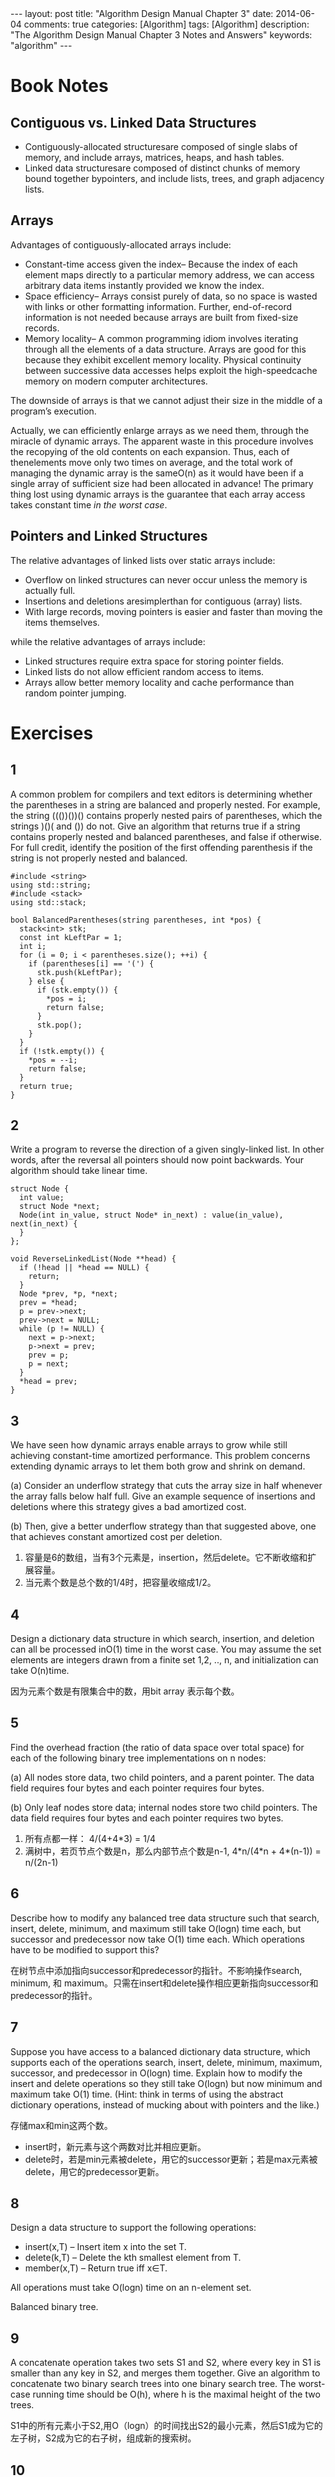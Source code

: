 
#+begin_html
---
layout: post
title: "Algorithm Design Manual Chapter 3"
date: 2014-06-04
comments: true
categories: [Algorithm]
tags: [Algorithm]
description: "The Algorithm Design Manual Chapter 3 Notes and Answers"
keywords: "algorithm"
---
#+end_html
#+OPTIONS: toc:nil num:nil

* Book Notes
** Contiguous vs. Linked Data Structures
+ Contiguously-allocated structuresare composed of single slabs of
  memory, and include arrays, matrices, heaps, and hash tables.
+ Linked data structuresare composed of distinct chunks of memory
  bound together bypointers, and include lists, trees, and graph
  adjacency lists.

#+begin_html
<!-- more -->
#+end_html

** Arrays
Advantages of contiguously-allocated arrays include:
+ Constant-time access given the index– Because the index of each
  element maps directly to a particular memory address, we can access
  arbitrary data items instantly provided we know the index.
+ Space efficiency– Arrays consist purely of data, so no space is
  wasted with links or other formatting information. Further,
  end-of-record information is not needed because arrays are built
  from fixed-size records.
+ Memory locality– A common programming idiom involves iterating
  through all the elements of a data structure. Arrays are good for
  this because they exhibit excellent memory locality. Physical
  continuity between successive data accesses helps exploit the
  high-speedcache memory on modern computer architectures.

The downside of arrays is that we cannot adjust their size in the middle of
a program’s execution.

Actually, we can efficiently enlarge arrays as we need them, through the miracle
of dynamic arrays. The apparent waste in this procedure involves the recopying of the old contents
on each expansion. Thus, each of thenelements move only two times on average, and the total work
of managing the dynamic array is the sameO(n) as it would have been if a single
array of sufficient size had been allocated in advance! The primary thing lost using dynamic arrays is the guarantee that each array
access takes constant time /in the worst case/.
** Pointers and Linked Structures
The relative advantages of linked lists over static arrays include:
+ Overflow on linked structures can never occur unless the memory is
  actually full.
+ Insertions and deletions aresimplerthan for contiguous (array)
  lists.
+ With large records, moving pointers is easier and faster than moving
  the items themselves.

while the relative advantages of arrays include:
+ Linked structures require extra space for storing pointer fields.
+ Linked lists do not allow efficient random access to items.
+ Arrays allow better memory locality and cache performance than
  random pointer jumping.
* Exercises
** 1
A common problem for compilers and text editors is determining whether the
parentheses in a string are balanced and properly nested. For example, the string
((())())() contains properly nested pairs of parentheses, which the strings )()( and
()) do not. Give an algorithm that returns true if a string contains properly nested
and balanced parentheses, and false if otherwise. For full credit, identify the position
of the first offending parenthesis if the string is not properly
nested and balanced.

#+begin_src c++
#include <string>
using std::string;
#include <stack>
using std::stack;

bool BalancedParentheses(string parentheses, int *pos) {
  stack<int> stk;
  const int kLeftPar = 1;
  int i;
  for (i = 0; i < parentheses.size(); ++i) {
    if (parentheses[i] == '(') {
      stk.push(kLeftPar);
    } else {
      if (stk.empty()) {
        *pos = i;
        return false;
      }
      stk.pop();
    }
  }
  if (!stk.empty()) {
    *pos = --i;
    return false;
  }
  return true;
}
#+end_src
** 2
Write a program to reverse the direction of a given singly-linked list. In other
words, after the reversal all pointers should now point backwards. Your algorithm
should take linear time.

#+begin_src c++
struct Node {
  int value;
  struct Node *next;
  Node(int in_value, struct Node* in_next) : value(in_value), next(in_next) {
  }
};

void ReverseLinkedList(Node **head) {
  if (!head || *head == NULL) {
    return;
  }
  Node *prev, *p, *next;
  prev = *head;
  p = prev->next;
  prev->next = NULL;
  while (p != NULL) {
    next = p->next;
    p->next = prev;
    prev = p;
    p = next;
  }
  *head = prev;
}
#+end_src

** 3
We have seen how dynamic arrays enable arrays to grow while still achieving
constant-time amortized performance. This problem concerns extending dynamic
arrays to let them both grow and shrink on demand.

(a) Consider an underflow strategy that cuts the array size in half whenever the
array falls below half full. Give an example sequence of insertions and deletions
where this strategy gives a bad amortized cost.

(b) Then, give a better underflow strategy than that suggested above, one that
achieves constant amortized cost per deletion.

1. 容量是6的数组，当有3个元素是，insertion，然后delete。它不断收缩和扩
   展容量。
2. 当元素个数是总个数的1/4时，把容量收缩成1/2。

** 4
Design a dictionary data structure in which search, insertion, and deletion can
all be processed inO(1) time in the worst case. You may assume the set elements
are integers drawn from a finite set 1,2, .., n, and initialization
can take O(n)time.

因为元素个数是有限集合中的数，用bit array 表示每个数。
** 5
Find the overhead fraction (the ratio of data space over total space) for each
of the following binary tree implementations on n nodes:

(a) All nodes store data, two child pointers, and a parent pointer. The data field
requires four bytes and each pointer requires four bytes.

(b) Only leaf nodes store data; internal nodes store two child pointers. The data
field requires four bytes and each pointer requires two bytes.

1. 所有点都一样： 4/(4+4*3) = 1/4
2. 满树中，若页节点个数是n，那么内部节点个数是n-1,
   4*n/(4*n + 4*(n-1)) = n/(2n-1)

** 6
Describe how to modify any balanced tree data structure such that search,
insert, delete, minimum, and maximum still take O(logn) time each, but successor
and predecessor now take O(1) time each. Which operations have to be modified
to support this?

在树节点中添加指向successor和predecessor的指针。不影响操作search,
minimum, 和 maximum。只需在insert和delete操作相应更新指向successor和predecessor的指针。

** 7
Suppose you have access to a balanced dictionary data structure, which
supports each of the operations search, insert, delete, minimum,
maximum, successor, and predecessor in O(logn) time. Explain how to
modify the insert and delete operations so they still take O(logn) but
now minimum and maximum take O(1) time. (Hint: think in terms of using
the abstract dictionary operations, instead of mucking about with
pointers and the like.)

存储max和min这两个数。
+ insert时，新元素与这个两数对比并相应更新。
+ delete时，若是min元素被delete，用它的successor更新；若是max元素被
  delete，用它的predecessor更新。

** 8
Design a data structure to support the following operations:
+ insert(x,T) – Insert item x into the set T.
+ delete(k,T) – Delete the kth smallest element from T.
+ member(x,T) – Return true iff x∈T.
All operations must take O(logn) time on an n-element set.

Balanced binary tree.

** 9
A concatenate operation takes two sets S1 and S2, where every key in S1
is smaller than any key in S2, and merges them together. Give an
algorithm to concatenate two binary search trees into one binary
search tree. The worst-case running time should be O(h), where h is the
maximal height of the two trees.

S1中的所有元素小于S2,用O（logn）的时间找出S2的最小元素，然后S1成为它的
左子树，S2成为它的右子树，组成新的搜索树。

** 10
In the bin-packing problem, we are given n metal objects, each weighing
between zero and one kilogram. Our goal is to find the smallest number
of bins that will hold the n objects, with each bin holding one
kilogram at most.

+ The best-fit heuristicfor bin packing is as follows. Consider the
  objects in the order in which they are given. For each object, place
  it into the partially filled bin with the smallest amount of extra
  room after the object is inserted.. If no such bin exists, start a new
  bin. Design an algorithm that implements the best-fit heuristic
  (taking as input the n weights w1,w2, ..., wn and outputting the
  number of bins used) in O(nlogn)time.

+ Repeat the above using the worst-fit heuristic, where we put the next
  object in the partially filled bin with the largest amount of extra
  room after the object is inserted.

使用BST。主要找到能容纳这个元素的最小bin，若所有bin都小于这个元素大小，就插入一个新的。
#+begin_src c++
    min_node = NULL;
    while node != NULL:
        if (node->weight >= w && node->left < w) {
          min_node = node;
          break;
        } else if (node->left >= w) {
          node = node->left;
        } else {
          node = node->right;
        }
    if (min_node == NULL) {
      bst->insert(new node(w));
    } else {
      bst->delete(min_node);
      min_node->weight -= w;
      bst->insert(min_node);
    }
#+end_src

最大堆使用。每次选最大容量的bin。若最大bin小于这个元素大小，就插入一个新的。
** 11
Suppose that we are given a sequence of n values x1,x2, ..., xn and seek
to quickly answer repeated queries of the form: given i and j, find the
smallest value in xi,...,xj.

(a) Design a data structure that uses O(n^2) space and answers queries in O(1)
time.

(b) Design a data structure that uses O(n) space and answers queries
in O(logn) time. For partial credit, your data structure can
use O(nlogn) space and have O(logn) query time.

1. n*n的矩阵，i,j中存的就是i-j的最小元素。

2. 使用[[http://en.wikipedia.org/wiki/Cartesian_tree][Cartesian tree]]或[[http://en.wikipedia.org/wiki/Treap][Treap]]。

** 12
Suppose you are given an input set S of n numbers, and a black box
that if given any sequence of real numbers and an integer k instantly
and correctly answers whether there is a subset of input sequence
whose sum is exactly k. Show how to use the black box O(n) times to
find a subset of S that adds up to k.

#+begin_src c++
  R = S
  for i = 1 to n:
    if bb(R/{si}) is True:
        R = R / {si}
#+end_src

** 13
Let A[1..n] be an array of real numbers. Design an algorithm to perform
any sequence of the following operations:

• Add(i,y)– Add the value y to the ith number.

• Partial-sum(i)– Return the sum of the first i numbers

There are no insertions or deletions; the only change is to the values
of the numbers. Each operation should take O(logn) steps. You may use
one additional array of size n as a work space.

建立叶节点数ｎ的balanced binary tree，ｎ个叶节点依次存储A[1..n]，书的
内节点存储子树的和。
1. Add(i,y)，比较ｉ与n/2，决定左子树还是右子树，依次遍历到叶节点，并增
   加相应子树和，最后找到第ｉ个元素相加。
2. Partial-sum(i)，比较ｉ与n/2，决定左子树还是右子树，每当遍历右子树，
   加上左子树的和，最后到叶节点，得到总的和。

** 14
Extend the data structure of the previous problem to support insertions and
deletions. Each element now has both a key and a value. An element is accessed
by its key. The addition operation is applied to the values, but the
elements are accessed by its key. The Partial sum operation is
different.

+ Add(k,y)– Add the value y to the item with key k.
+ Insert(k,y)– Insert a new item with key k and value y.
+ Delete(k)– Delete the item with key k.
+ Partial-sum(k)– Return the sum of all the elements currently in the
  set whose key is less than y,

The worst case running time should still be O(nlogn) for any sequence
of O(n) operations.

建立以key排序的平衡搜索二叉树，并每个节点中添加一个左子树和的值。

+ Add(k,y)：随着搜索key k，依次加左子树和，最后key k加上y。
+ Insert(k,y)：随着搜索key k插入位置，依次加左子树和，最后插入key k的
  元素。
+ Delete(k)：：随着搜索key k，依次减少左子树和，最后删除key k元素。
+ Partial-sum(k)：随着搜索key k，依次加上左子树的和（因为左边的元素是
  小于的元素）。

** 15
Design a data structure that allows one to search, insert, and delete
an integer X in O(1) time (i.e. , constant time, independent of the
total number of integers stored). Assume that 1≤X≤n and that there
are m+n units of space available, where m is the maximum number of
integers that can be in the table at any one time. (Hint: use two
arrays A[1..n] and B[1..m].) You are not allowed to initialize
either A or B, as that would take O(m) or O(n) operations. This means
the arrays are full of random garbage to begin with, so you must be
very careful.

与[[http://dreamrunner.org/blog/2014/05/10/column1/][Programming Pearls]]的Column课后题一样。

建立两个数组A[1..n]，B[1..m]和一个表示元素个数的变量k。

1. insert X: k = k + 1，A[X] = k, B[k] = X;
2. search X: return (A[X] <= k) && B[A[X]] == X;
3. delete X: 把A[X]与末端A[B[k]]交换，A[B[k]] = A[X], B[A[X]] = B[k];
   k = k - 1;

** 18
What method would you use to look up a word in a dictionary?

Hash Table.
** 19
Imagine you have a closet full of shirts. What can you do to organize
your shirts for easy retrieval?

以颜色排序，并二分搜索查找。

** 20
Write a function to find the middle node of a singly-linked list.

#+begin_src c++
struct Node {
  int value;
  Node *next;
};

Node* FindMidNode(Node *head) {
  Node *p, *q;
  p = head;
  q = head;
  i = 0;
  while (p != NULL) {
    i++;
    p = p->next;
    if (i == 2) {
      q = q->next;
      i = 0;
    }
  }
  return q;
}
#+end_src
** 21
Write a function to compare whether two binary trees are identical.
Identical trees have the same key value at each position and the same
structure.

#+begin_src c++
struct Node {
  int value;
  Node *left;
  Node *right;
};

bool CompareBinaryTree(Node *head_m, Node *head_n) {
  if (head_m == NULL && head_n == NULL) {
    return true;
  }
  if (head_m == NULL || head_n == NULL) {
    return false;
  }
  return (head_m->value == head_n->value) &&
      CompareBinaryTree(head_m->left, head_n->left) &&
      CompareBinaryTree(head_m->right, head_n->right);
}
#+end_src

** 22
Write a program to convert a binary search tree into a linked list

#+begin_src c++
struct Node {
  int value;
  Node *next;
};

struct TNode {
  int value;
  TNode *left;
  TNode *right;
  TNode(int value_in) {
    value = value_in;
    left = NULL;
    right = NULL;
  }
};

void InsertToList(Node **head, int value) {
  Node *new_node = new Node;
  new_node->value = value;
  new_node->next = *head;
  *head = new_node;
}

void ConvertTreeToList(const TNode *root, Node **head) {
  if (root == NULL) {
    return;
  }
  ConvertTreeToList(root->right, head);
  InsertToList(head, root->value);
  ConvertTreeToList(root->left, head);
}
#+end_src
** 23
Implement an algorithm to reverse a linked list. Now do it without
recursion.

#+begin_src c++
void ReverseLinkedList(Node **head) {
  if (!head || *head == NULL) {
    return;
  }
  Node *prev, *p, *next;
  prev = *head;
  p = prev->next;
  prev->next = NULL;
  while (p != NULL) {
    next = p->next;
    p->next = prev;
    prev = p;
    p = next;
  }
  *head = prev;
}
#+end_src
** 24
What is the best data structure for maintaining URLs that have been visited by
a Web crawler? Give an algorithm to test whether a given URL has already been
visited, optimizing both space and time.

Hash Table.

** 26
Reverse the words in a sentence—i.e., “My name is Chris” becomes “Chris is
name My.” Optimize for time and space.

1. reverse 每个单词;
2. reverse 整句。

#+begin_src c++
void Reverse(char *begin, char *end) {
  char temp;
  while (begin < end) {
    temp = *begin;
    *begin = *end;
    *end = temp;
    begin++;
    end--;
  }
}

void ReverseWords(char *str) {
  char *word_begin;
  word_begin = NULL;
  char *p;
  p = str;
  while (*p != '\0') {
    if (word_begin == NULL && *p != ' ') {
      word_begin = p;
    }
    if (word_begin != NULL && (*(p+1) == ' ' || *(p+1) == '\0')) {
      Reverse(word_begin, p);
      word_begin = NULL;
    }
    ++p;
  }
  Reverse(str, p - 1);
}
#+end_src

** 27
Determine whether a linked list contains a loop as quickly as possible
without using any extra storage. Also, identify the location of the
loop.

利用两个指针，一个快指针和一个慢指针，快的每次都比慢的多前进一个节点，
如果存在loop,快的总会与慢的相重叠。

loop的起始点：
1. 当快的与慢的指针相重叠时，验证有loop，之后慢的指针不动，通过快的指
   针计算出loop的长度
2. 重新从链表头开始，快指针比慢指针先前进loop的长度距离，提增慢和快指
   针，直到第一次相遇，相遇点就是loop的起始点。

** 28
You have an unordered array X of n integers. Find the array M containing
n elements where Mi is the product of all integers in X except for Xi. You may
not use division. You can use extra memory. (Hint: There are solutions
faster than O(n^2).)

对数组X扫描2次计算出如下2组数组：

#+begin_html
$$
\begin{align}
P_{0} = 1; P_{k}=X_{k}P_{k-1}=\prod_{i=1}^{k}X_{i} \newline
Q_{n+1} = 1; Q_{k}=X_{k}Q_{k+1}=\prod_{i=k}^{n}X_{i}
\end{align}
$$
#+end_html


所以得到M：

#+begin_html
$$
\begin{align}
M_{i} = P_{i-1} Q_{i+1}, i\in[1,n]
\end{align}
$$
#+end_html

** 29
Give an algorithm for finding an ordered word pair (e.g., “New
York”) occurring with the greatest frequency in a given webpage.
Which data structures would you use? Optimize both time and space.

Hash Table.
